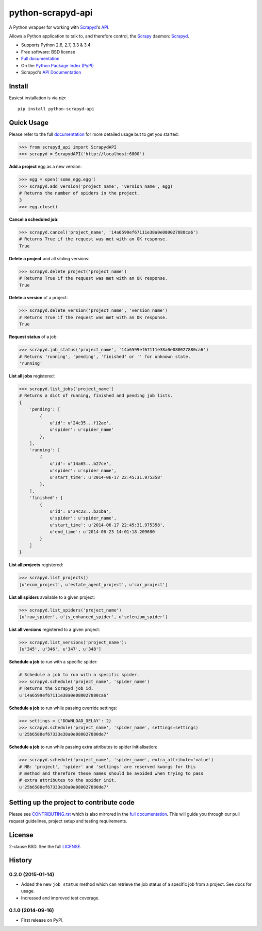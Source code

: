 ==================
python-scrapyd-api
==================

.. image:: https://badge.fury.io/py/python-scrapyd-api.png
        :target: http://badge.fury.io/py/python-scrapyd-api
        :alt: The PyPI version

.. image:: https://travis-ci.org/djm/python-scrapyd-api.png?branch=master
        :target: https://travis-ci.org/djm/python-scrapyd-api
        :alt: Built Status on Travis-CI

.. image:: https://coveralls.io/repos/djm/python-scrapyd-api/badge.png
        :target: https://coveralls.io/r/djm/python-scrapyd-api
        :alt: Coverage Status on Coveralls

.. image:: https://readthedocs.org/projects/python-scrapyd-api/badge/?version=latest
        :target: http://python-scrapyd-api.readthedocs.org/en/latest/
        :alt: Documentation Status on ReadTheDocs


A Python wrapper for working with Scrapyd_'s API_.

Allows a Python application to talk to, and therefore control, the Scrapy_
daemon: Scrapyd_.

* Supports Python 2.6, 2.7, 3.3 & 3.4
* Free software: BSD license
* `Full documentation`_
* On the `Python Package Index (PyPI)`_
* Scrapyd's `API Documentation`_

.. _Scrapy: http://scrapy.org/
.. _Scrapyd: https://github.com/scrapy/scrapyd
.. _API: http://scrapyd.readthedocs.org/en/latest/api.html
.. _Python Package Index (PyPI): https://pypi.python.org/pypi/python-scrapyd-api/
.. _Full documentation: http://python-scrapyd-api.rtfd.org
.. _API Documentation: http://scrapyd.readthedocs.org/en/latest/api.html

Install
-------

Easiest installation is via `pip`::

    pip install python-scrapyd-api

Quick Usage
-----------

Please refer to the full documentation_ for more detailed usage but to get you started:

.. code:: python

    >>> from scrapyd_api import ScrapydAPI
    >>> scrapyd = ScrapydAPI('http://localhost:6800')

.. _documentation: http://python-scrapyd-api.rtfd.org

**Add a project** egg as a new version:

.. code:: python

    >>> egg = open('some_egg.egg')
    >>> scrapyd.add_version('project_name', 'version_name', egg)
    # Returns the number of spiders in the project.
    3
    >>> egg.close()

**Cancel a scheduled job**:

.. code:: python

    >>> scrapyd.cancel('project_name', '14a6599ef67111e38a0e080027880ca6')
    # Returns True if the request was met with an OK response.
    True

**Delete a project** and all sibling versions:

.. code:: python

    >>> scrapyd.delete_project('project_name')
    # Returns True if the request was met with an OK response.
    True

**Delete a version** of a project:

.. code:: python

    >>> scrapyd.delete_version('project_name', 'version_name')
    # Returns True if the request was met with an OK response.
    True

**Request status** of a job:

.. code:: python

    >>> scrapyd.job_status('project_name', '14a6599ef67111e38a0e080027880ca6')
    # Returns 'running', 'pending', 'finished' or '' for unknown state.
    'running'

**List all jobs** registered:

.. code:: python

    >>> scrapyd.list_jobs('project_name')
    # Returns a dict of running, finished and pending job lists.
    {
        'pending': [
            {
                u'id': u'24c35...f12ae', 
                u'spider': u'spider_name'
            },
        ],
        'running': [
            {
                u'id': u'14a65...b27ce',
                u'spider': u'spider_name',
                u'start_time': u'2014-06-17 22:45:31.975358'
            },
        ],
        'finished': [
            {
                u'id': u'34c23...b21ba',
                u'spider': u'spider_name',
                u'start_time': u'2014-06-17 22:45:31.975358',
                u'end_time': u'2014-06-23 14:01:18.209680'
            }
        ]
    }

**List all projects** registered:

.. code:: python

    >>> scrapyd.list_projects()
    [u'ecom_project', u'estate_agent_project', u'car_project']

**List all spiders** available to a given project:

.. code:: python

    >>> scrapyd.list_spiders('project_name')
    [u'raw_spider', u'js_enhanced_spider', u'selenium_spider']

**List all versions** registered to a given project:

.. code:: python

    >>> scrapyd.list_versions('project_name'):
    [u'345', u'346', u'347', u'348']

**Schedule a job** to run with a specific spider:

.. code:: python

    # Schedule a job to run with a specific spider.
    >>> scrapyd.schedule('project_name', 'spider_name')
    # Returns the Scrapyd job id.
    u'14a6599ef67111e38a0e080027880ca6'

**Schedule a job** to run while passing override settings:

.. code:: python

    >>> settings = {'DOWNLOAD_DELAY': 2}
    >>> scrapyd.schedule('project_name', 'spider_name', settings=settings)
    u'25b6588ef67333e38a0e080027880de7'

**Schedule a job** to run while passing extra attributes to spider initialisation:

.. code:: python

    >>> scrapyd.schedule('project_name', 'spider_name', extra_attribute='value')
    # NB: 'project', 'spider' and 'settings' are reserved kwargs for this
    # method and therefore these names should be avoided when trying to pass
    # extra attributes to the spider init.
    u'25b6588ef67333e38a0e080027880de7'


Setting up the project to contribute code
-----------------------------------------

Please see CONTRIBUTING.rst_ which is also mirrored in the `full documentation`_.
This will guide you through our pull request guidelines, project setup and
testing requirements.

.. _CONTRIBUTING.rst: https://github.com/djm/python-scrapyd-api/blob/master/CONTRIBUTING.rst
.. _full documentation: http://python-scrapyd-api.rtfd.org


License
-------

2-clause BSD. See the full LICENSE_.

.. _LICENSE: https://github.com/djm/python-scrapyd-api/blob/master/LICENSE




History
-------

0.2.0 (2015-01-14)
++++++++++++++++++

* Added the new ``job_status`` method which can retrieve the job status of a
  specific job from a project. See docs for usage.
* Increased and improved test coverage.

0.1.0 (2014-09-16)
++++++++++++++++++

* First release on PyPI.


